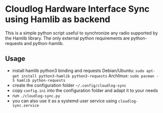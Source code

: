 * Cloudlog Hardware Interface Sync using Hamlib as backend

This is a simple python script useful to synchronize any radio
supported by the Hamlib library. The only external python requirements
are python-requests and python-hamlib.

** Usage

- install hamlib python3 binding and requests
  Debian/Ubuntu: ~sudo apt-get install python3-hamlib python3-requests~
  Archlinux: ~sudo pacman -S hamlib python-requests~
- create the configuration folder ~~/.config/cloudlog-sync~
- copy ~config.ini~ into the configuration folder and adapt it to your needs
- run ~./cloudlog-sync.py~
- you can also use it as a systemd user service using ~cloudlog-sync.service~
